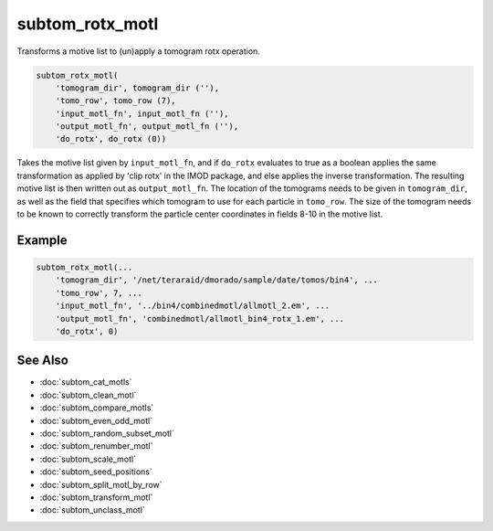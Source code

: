 =================
subtom_rotx_motl
=================

Transforms a motive list to (un)apply a tomogram rotx operation.

.. code-block:: Matlab

    subtom_rotx_motl(
        'tomogram_dir', tomogram_dir (''),
        'tomo_row', tomo_row (7),
        'input_motl_fn', input_motl_fn (''),
        'output_motl_fn', output_motl_fn (''),
        'do_rotx', do_rotx (0))

Takes the motive list given by ``input_motl_fn``, and if ``do_rotx`` evaluates to
true as a boolean applies the same transformation as applied by 'clip
rotx' in the IMOD package, and else applies the inverse transformation.
The resulting motive list is then written out as ``output_motl_fn``. The
location of the tomograms needs to be given in ``tomogram_dir``, as well as
the field that specifies which tomogram to use for each particle in
``tomo_row``. The size of the tomogram needs to be known to correctly
transform the particle center coordinates in fields 8-10 in the motive
list.

-------
Example
-------

.. code-block:: Matlab

    subtom_rotx_motl(...
        'tomogram_dir', '/net/teraraid/dmorado/sample/date/tomos/bin4', ...
        'tomo_row', 7, ...
        'input_motl_fn', '../bin4/combinedmotl/allmotl_2.em', ...
        'output_motl_fn', 'combinedmotl/allmotl_bin4_rotx_1.em', ...
        'do_rotx', 0)

--------
See Also
--------

* :doc:`subtom_cat_motls`
* :doc:`subtom_clean_motl`
* :doc:`subtom_compare_motls`
* :doc:`subtom_even_odd_motl`
* :doc:`subtom_random_subset_motl`
* :doc:`subtom_renumber_motl`
* :doc:`subtom_scale_motl`
* :doc:`subtom_seed_positions`
* :doc:`subtom_split_motl_by_row`
* :doc:`subtom_transform_motl`
* :doc:`subtom_unclass_motl`
